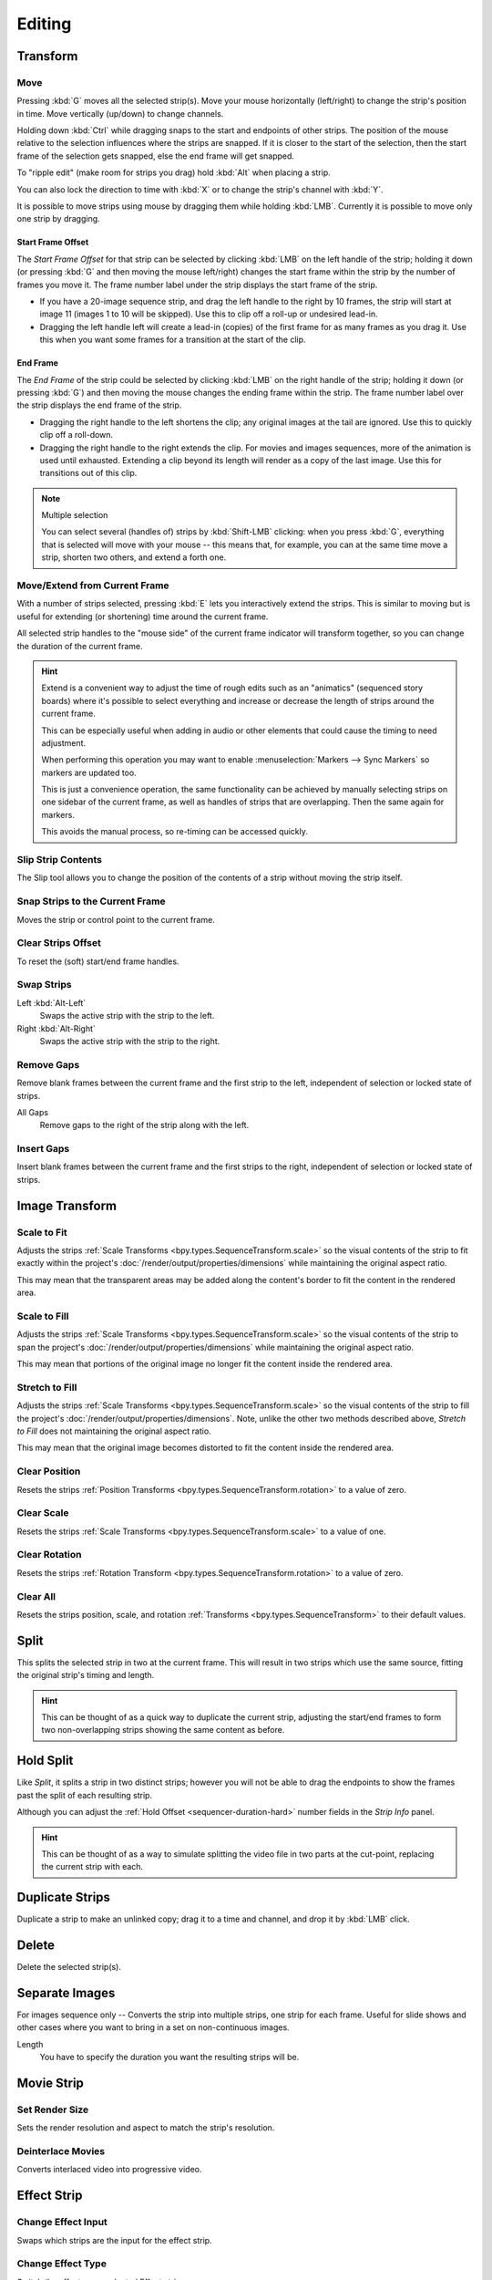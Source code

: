 
*******
Editing
*******

Transform
=========

.. _bpy.ops.transform.seq_slide:

Move
----

.. reference::

   :Menu:      :menuselection:`Strip --> Transform --> Move`
   :Shortcut:  :kbd:`G`

Pressing :kbd:`G` moves all the selected strip(s).
Move your mouse horizontally (left/right) to change the strip's position in time.
Move vertically (up/down) to change channels.

Holding down :kbd:`Ctrl` while dragging snaps to the start and endpoints of other strips.
The position of the mouse relative to the selection influences where the strips are snapped.
If it is closer to the start of the selection, then the start frame of the selection gets snapped,
else the end frame will get snapped.

To "ripple edit" (make room for strips you drag) hold :kbd:`Alt` when placing a strip.

You can also lock the direction to time with :kbd:`X` or to change the strip's channel with :kbd:`Y`.

It is possible to move strips using mouse by dragging them while holding :kbd:`LMB`.
Currently it is possible to move only one strip by dragging.


Start Frame Offset
^^^^^^^^^^^^^^^^^^

The *Start Frame Offset* for that strip can be selected by clicking :kbd:`LMB` on the left handle of the strip;
holding it down (or pressing :kbd:`G` and then moving the mouse left/right)
changes the start frame within the strip by the number of frames you move it.
The frame number label under the strip displays the start frame of the strip.

- If you have a 20-image sequence strip, and drag the left handle to the right by 10 frames,
  the strip will start at image 11 (images 1 to 10 will be skipped).
  Use this to clip off a roll-up or undesired lead-in.
- Dragging the left handle left will create a lead-in (copies) of the first frame for as many frames as you drag it.
  Use this when you want some frames for a transition at the start of the clip.


End Frame
^^^^^^^^^

The *End Frame* of the strip could be selected by clicking :kbd:`LMB` on the right handle of the strip;
holding it down (or pressing :kbd:`G`) and then moving the mouse changes the ending frame within the strip.
The frame number label over the strip displays the end frame of the strip.

- Dragging the right handle to the left shortens the clip;
  any original images at the tail are ignored. Use this to quickly clip off a roll-down.
- Dragging the right handle to the right extends the clip.
  For movies and images sequences, more of the animation is used until exhausted.
  Extending a clip beyond its length will render as a copy of the last image.
  Use this for transitions out of this clip.

.. note:: Multiple selection

   You can select several (handles of) strips by :kbd:`Shift-LMB` clicking: when you press :kbd:`G`,
   everything that is selected will move with your mouse -- this means that,
   for example, you can at the same time move a strip, shorten two others, and extend a forth one.


Move/Extend from Current Frame
------------------------------

.. reference::

   :Menu:      :menuselection:`Strip --> Transform --> Move/Extend from Current Frame`
   :Shortcut:  :kbd:`E`

With a number of strips selected, pressing :kbd:`E` lets you interactively extend the strips.
This is similar to moving but is useful for extending (or shortening) time around the current frame.

All selected strip handles to the "mouse side" of the current frame indicator will transform together,
so you can change the duration of the current frame.

.. hint::

   Extend is a convenient way to adjust the time of rough edits such as an "animatics" (sequenced story boards)
   where it's possible to select everything and increase or decrease the length of strips around the current frame.

   This can be especially useful when adding in audio or other elements that could cause the timing to need adjustment.

   When performing this operation you may want to enable :menuselection:`Markers --> Sync Markers`
   so markers are updated too.

   This is just a convenience operation, the same functionality can be achieved by manually selecting strips
   on one sidebar of the current frame, as well as handles of strips that are overlapping.
   Then the same again for markers.

   This avoids the manual process, so re-timing can be accessed quickly.


.. _bpy.ops.sequencer.slip:

Slip Strip Contents
-------------------

.. reference::

   :Menu:      :menuselection:`Strip --> Transform --> Slip Strip Contents`
   :Shortcut:  :kbd:`S`

The Slip tool allows you to change the position of the contents of a strip without moving the strip itself.


.. _bpy.ops.sequencer.snap:

Snap Strips to the Current Frame
--------------------------------

.. reference::

   :Menu:      :menuselection:`Strip --> Transform --> Snap Strips to the Current Frame`
   :Shortcut:  :kbd:`Shift-S`

Moves the strip or control point to the current frame.


.. _bpy.ops.sequencer.offset_clear:

Clear Strips Offset
-------------------

.. reference::

   :Menu:      :menuselection:`Strip --> Transform --> Clear Strips Offset`
   :Shortcut:  :kbd:`Alt-O`

To reset the (soft) start/end frame handles.


.. _bpy.ops.sequencer.swap:

Swap Strips
-----------

.. reference::

   :Menu:      :menuselection:`Strip --> Transform --> Swap Strips`

Left :kbd:`Alt-Left`
   Swaps the active strip with the strip to the left.
Right :kbd:`Alt-Right`
   Swaps the active strip with the strip to the right.


.. _bpy.ops.sequencer.gap_remove:

Remove Gaps
-----------

.. reference::

   :Menu:      :menuselection:`Strip --> Transform --> Insert Gaps`
   :Shortcut:  :kbd:`Backspace`

Remove blank frames between the current frame and the first strip to the left,
independent of selection or locked state of strips.

All Gaps
   Remove gaps to the right of the strip along with the left.


.. _bpy.ops.sequencer.gap_insert:

Insert Gaps
-----------

.. reference::

   :Menu:      :menuselection:`Strip --> Transform --> Insert Gaps`
   :Shortcut:  :kbd:`Equals`

Insert blank frames between the current frame and the first strips to the right,
independent of selection or locked state of strips.


Image Transform
===============

.. _bpy.ops.sequencer.strip_transform_fit:

Scale to Fit
------------

.. reference::

   :Menu:      :menuselection:`Strip --> Image Transform --> Scale to Fit`

Adjusts the strips :ref:`Scale Transforms <bpy.types.SequenceTransform.scale>`
so the visual contents of the strip to fit exactly within the project's :doc:`/render/output/properties/dimensions`
while maintaining the original aspect ratio.

This may mean that the transparent areas may be added
along the content's border to fit the content in the rendered area.


Scale to Fill
-------------

.. reference::

   :Menu:      :menuselection:`Strip --> Image Transform --> Scale to Fill`

Adjusts the strips :ref:`Scale Transforms <bpy.types.SequenceTransform.scale>`
so the visual contents of the strip to span the project's :doc:`/render/output/properties/dimensions`
while maintaining the original aspect ratio.

This may mean that portions of the original image no longer fit the content inside the rendered area.


Stretch to Fill
---------------

.. reference::

   :Menu:      :menuselection:`Strip --> Image Transform --> Stretch to Fill`

Adjusts the strips :ref:`Scale Transforms <bpy.types.SequenceTransform.scale>`
so the visual contents of the strip to fill the project's :doc:`/render/output/properties/dimensions`.
Note, unlike the other two methods described above, *Stretch to Fill* does not maintaining the original aspect ratio.

This may mean that the original image becomes distorted to fit the content inside the rendered area.


.. _bpy.ops.sequencer.strip_transform_clear:

Clear Position
--------------

.. reference::

   :Menu:      :menuselection:`Strip --> Image Transform --> Clear Position`

Resets the strips :ref:`Position Transforms <bpy.types.SequenceTransform.rotation>` to a value of zero.


Clear Scale
-----------

.. reference::

   :Menu:      :menuselection:`Strip --> Image Transform --> Clear Scale`

Resets the strips :ref:`Scale Transforms <bpy.types.SequenceTransform.scale>` to a value of one.


Clear Rotation
--------------

.. reference::

   :Menu:      :menuselection:`Strip --> Image Transform --> Clear Rotation`

Resets the strips :ref:`Rotation Transform <bpy.types.SequenceTransform.rotation>` to a value of zero.


Clear All
---------

.. reference::

   :Menu:      :menuselection:`Strip --> Image Transform --> Clear All`

Resets the strips position, scale, and rotation :ref:`Transforms <bpy.types.SequenceTransform>` to
their default values.


.. _bpy.ops.sequencer.split:

Split
=====

.. reference::

   :Menu:      :menuselection:`Strip --> Split`
   :Shortcut:  :kbd:`K`

This splits the selected strip in two at the current frame.
This will result in two strips which use the same source, fitting the original strip's timing and length.

.. hint::

   This can be thought of as a quick way to duplicate the current strip,
   adjusting the start/end frames to form two non-overlapping strips showing the same content as before.


Hold Split
==========

.. reference::

   :Menu:      :menuselection:`Strip --> Hold Split`
   :Shortcut:  :kbd:`Shift-K`

Like *Split*, it splits a strip in two distinct strips;
however you will not be able to drag the endpoints to show the frames past the split of each resulting strip.

Although you can adjust the :ref:`Hold Offset <sequencer-duration-hard>`
number fields in the *Strip Info* panel.

.. hint::

   This can be thought of as a way to simulate splitting the video file in two parts at the cut-point,
   replacing the current strip with each.


.. _bpy.ops.sequencer.duplicate_move:

Duplicate Strips
================

.. reference::

   :Menu:      :menuselection:`Strip --> Duplicate Strips`
   :Shortcut:  :kbd:`Shift-D`

Duplicate a strip to make an unlinked copy;
drag it to a time and channel, and drop it by :kbd:`LMB` click.


.. _bpy.ops.sequencer.delete:

Delete
======

.. reference::

   :Menu:      :menuselection:`Strip --> Delete`
   :Shortcut:  :kbd:`Delete`, :kbd:`X`

Delete the selected strip(s).


Separate Images
===============

.. reference::

   :Menu:      :menuselection:`Strip --> Separate Images`
   :Shortcut:  :kbd:`Y`

For images sequence only -- Converts the strip into multiple strips, one strip for each frame.
Useful for slide shows and other cases where you want to bring in a set on non-continuous images.

Length
   You have to specify the duration you want the resulting strips will be.


Movie Strip
===========

.. _bpy.ops.sequencer.rendersize:

Set Render Size
---------------

.. reference::

   :Menu:      :menuselection:`Strip --> Set Render Size`

Sets the render resolution and aspect to match the strip's resolution.


.. _bpy.ops.sequencer.deinterlace_selected_movies:

Deinterlace Movies
------------------

.. reference::

   :Menu:      :menuselection:`Strip --> Deinterlace Movies`

Converts interlaced video into progressive video.


.. _sequencer-edit-change:

Effect Strip
============

.. _bpy.ops.sequencer.change_effect_input:

Change Effect Input
-------------------

.. reference::

   :Menu:      :menuselection:`Strip --> Effect Strip --> Change Effect Type`

Swaps which strips are the input for the effect strip.


.. _bpy.ops.sequencer.change_effect_type:

Change Effect Type
------------------

.. reference::

   :Menu:      :menuselection:`Strip --> Effect Strip --> Change Effect Type`

Switch the effects on a selected Effect strip.


.. _bpy.ops.sequencer.reassign_inputs:

Reassign Inputs
---------------

.. reference::

   :Menu:      :menuselection:`Strip --> Effect Strip --> Reassign Inputs`
   :Shortcut:  :kbd:`R`

This tool can be used to assign (reconnect) effect strips in a different way.
Select three arbitrary strips and press :kbd:`R`.
If you don't create a cycle, those will be connected to a new effect chain.


.. _bpy.ops.sequencer.swap_inputs:

Swap Inputs
-----------

.. reference::

   :Menu:      :menuselection:`Strip --> Effect Strip --> Swap Inputs`
   :Shortcut:  :kbd:`Alt-S`

Swaps the first two inputs for the effect strip.


.. _bpy.ops.sequencer.lock:
.. _bpy.ops.sequencer.unlock:

Lock/Unlock
===========

Lock Strips :kbd:`Shift-L`
   Disables the strip from being transformed.
Unlock Strips :kbd:`Shift-Alt-L`
   Enables disabled strips allowing them to be transformed.


.. _bpy.ops.sequencer.mute:
.. _bpy.ops.sequencer.unmute:

Mute/Unmute
===========

Mute/Unmute Strips :kbd:`H`, :kbd:`Alt-H`
   Mute or unmute the selected strips.
Mute/Unmute Deselected Strips :kbd:`Shift-H`, :kbd:`Ctrl-Alt-H`
   Mute or unmute all strips but the selected.


Inputs
======

.. _bpy.ops.sequencer.reload:

Reload Strips :kbd:`Alt-R`
   Reloads the strips from their external saved location.
Reload Strips and Adjust Length :kbd:`Shift-Alt-R`
   Reloads the strips from their external saved location and re-adjusts the strip duration.

.. _bpy.ops.sequencer.change_path:

Change Path/Files
   Changes the source file contained in a selected strip.

.. _bpy.ops.sequencer.swap_data:

Swap Data
   Swaps two sequence strips.


Context Menu
============

You can activate context menu by clicking :kbd:`RMB` in the Sequencer's timeline.
In this menu you can quickly access some commonly used tools.


Fades
=====

.. reference::

   :Menu:      :menuselection:`Add --> Fades`

This submenu contains tools to add or remove fades to strips.
In case of visual strips the tools will animate the opacity or volume in case of audio strips.

Clear Fades
   Removes fade animation from selected sequences.
Fade In and Out
   Fade selected strips in and out.
Fade In
   Fade in selected strips.
Fade Out
   Fade out selected strips.
From Current Frame
   Fade from the current frame to the end of overlapping sequences.
To Current Frame
   Fade from the start of sequences under the Playhead to the current frame.
